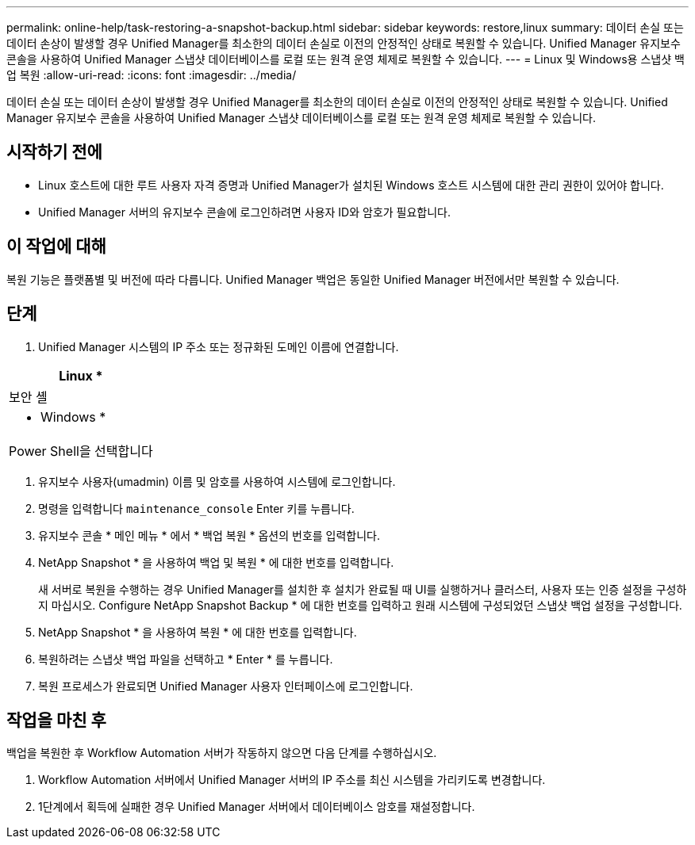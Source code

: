 ---
permalink: online-help/task-restoring-a-snapshot-backup.html 
sidebar: sidebar 
keywords: restore,linux 
summary: 데이터 손실 또는 데이터 손상이 발생할 경우 Unified Manager를 최소한의 데이터 손실로 이전의 안정적인 상태로 복원할 수 있습니다. Unified Manager 유지보수 콘솔을 사용하여 Unified Manager 스냅샷 데이터베이스를 로컬 또는 원격 운영 체제로 복원할 수 있습니다. 
---
= Linux 및 Windows용 스냅샷 백업 복원
:allow-uri-read: 
:icons: font
:imagesdir: ../media/


[role="lead"]
데이터 손실 또는 데이터 손상이 발생할 경우 Unified Manager를 최소한의 데이터 손실로 이전의 안정적인 상태로 복원할 수 있습니다. Unified Manager 유지보수 콘솔을 사용하여 Unified Manager 스냅샷 데이터베이스를 로컬 또는 원격 운영 체제로 복원할 수 있습니다.



== 시작하기 전에

* Linux 호스트에 대한 루트 사용자 자격 증명과 Unified Manager가 설치된 Windows 호스트 시스템에 대한 관리 권한이 있어야 합니다.
* Unified Manager 서버의 유지보수 콘솔에 로그인하려면 사용자 ID와 암호가 필요합니다.




== 이 작업에 대해

복원 기능은 플랫폼별 및 버전에 따라 다릅니다. Unified Manager 백업은 동일한 Unified Manager 버전에서만 복원할 수 있습니다.



== 단계

. Unified Manager 시스템의 IP 주소 또는 정규화된 도메인 이름에 연결합니다.


[cols="a*"]
|===
| Linux * 


 a| 
보안 셸



 a| 
* Windows *



 a| 
Power Shell을 선택합니다

|===
. 유지보수 사용자(umadmin) 이름 및 암호를 사용하여 시스템에 로그인합니다.
. 명령을 입력합니다 `maintenance_console` Enter 키를 누릅니다.
. 유지보수 콘솔 * 메인 메뉴 * 에서 * 백업 복원 * 옵션의 번호를 입력합니다.
. NetApp Snapshot * 을 사용하여 백업 및 복원 * 에 대한 번호를 입력합니다.
+
새 서버로 복원을 수행하는 경우 Unified Manager를 설치한 후 설치가 완료될 때 UI를 실행하거나 클러스터, 사용자 또는 인증 설정을 구성하지 마십시오. Configure NetApp Snapshot Backup * 에 대한 번호를 입력하고 원래 시스템에 구성되었던 스냅샷 백업 설정을 구성합니다.

. NetApp Snapshot * 을 사용하여 복원 * 에 대한 번호를 입력합니다.
. 복원하려는 스냅샷 백업 파일을 선택하고 * Enter * 를 누릅니다.
. 복원 프로세스가 완료되면 Unified Manager 사용자 인터페이스에 로그인합니다.




== 작업을 마친 후

백업을 복원한 후 Workflow Automation 서버가 작동하지 않으면 다음 단계를 수행하십시오.

. Workflow Automation 서버에서 Unified Manager 서버의 IP 주소를 최신 시스템을 가리키도록 변경합니다.
. 1단계에서 획득에 실패한 경우 Unified Manager 서버에서 데이터베이스 암호를 재설정합니다.

